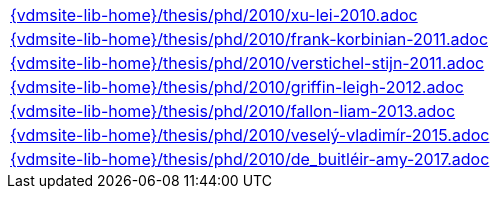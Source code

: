 //
// ============LICENSE_START=======================================================
//  Copyright (C) 2018 Sven van der Meer. All rights reserved.
// ================================================================================
// This file is licensed under the CREATIVE COMMONS ATTRIBUTION 4.0 INTERNATIONAL LICENSE
// Full license text at https://creativecommons.org/licenses/by/4.0/legalcode
// 
// SPDX-License-Identifier: CC-BY-4.0
// ============LICENSE_END=========================================================
//
// @author Sven van der Meer (vdmeer.sven@mykolab.com)
//

[cols="a", grid=rows, frame=none, %autowidth.stretch]
|===
|include::{vdmsite-lib-home}/thesis/phd/2010/xu-lei-2010.adoc[]
|include::{vdmsite-lib-home}/thesis/phd/2010/frank-korbinian-2011.adoc[]
|include::{vdmsite-lib-home}/thesis/phd/2010/verstichel-stijn-2011.adoc[]
|include::{vdmsite-lib-home}/thesis/phd/2010/griffin-leigh-2012.adoc[]
|include::{vdmsite-lib-home}/thesis/phd/2010/fallon-liam-2013.adoc[]
|include::{vdmsite-lib-home}/thesis/phd/2010/veselý-vladimír-2015.adoc[]
|include::{vdmsite-lib-home}/thesis/phd/2010/de_buitléir-amy-2017.adoc[]
|===


